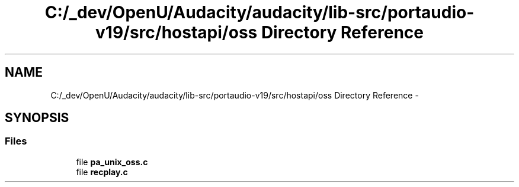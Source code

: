 .TH "C:/_dev/OpenU/Audacity/audacity/lib-src/portaudio-v19/src/hostapi/oss Directory Reference" 3 "Thu Apr 28 2016" "Audacity" \" -*- nroff -*-
.ad l
.nh
.SH NAME
C:/_dev/OpenU/Audacity/audacity/lib-src/portaudio-v19/src/hostapi/oss Directory Reference \- 
.SH SYNOPSIS
.br
.PP
.SS "Files"

.in +1c
.ti -1c
.RI "file \fBpa_unix_oss\&.c\fP"
.br
.ti -1c
.RI "file \fBrecplay\&.c\fP"
.br
.in -1c
